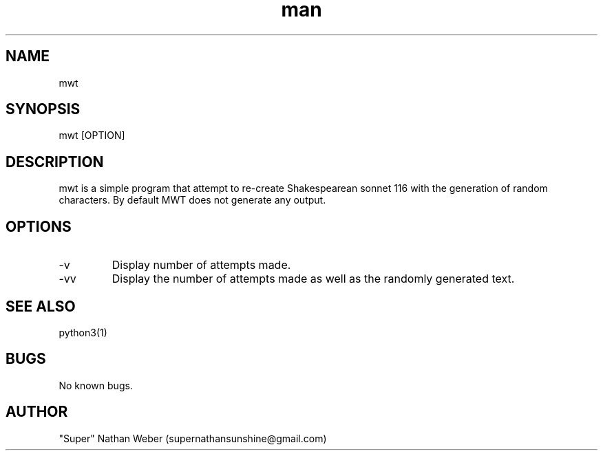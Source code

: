 .\" This is a comment
.\" Contact Owen@thelinuxblog.com
.TH man 1 "21 June 2009" ".1" "Man Page Example"
.SH NAME
mwt
.SH SYNOPSIS
mwt [OPTION] 
.SH DESCRIPTION
mwt is a simple program that attempt to re-create Shakespearean sonnet 116 with the generation of random characters. By default MWT does not generate any output.
.SH OPTIONS
.IP -v
Display number of attempts made.
.IP -vv
Display the number of attempts made as well as the randomly generated text.
.SH SEE ALSO
python3(1)
.SH BUGS
No known bugs.
.SH AUTHOR
"Super" Nathan Weber (supernathansunshine@gmail.com)

